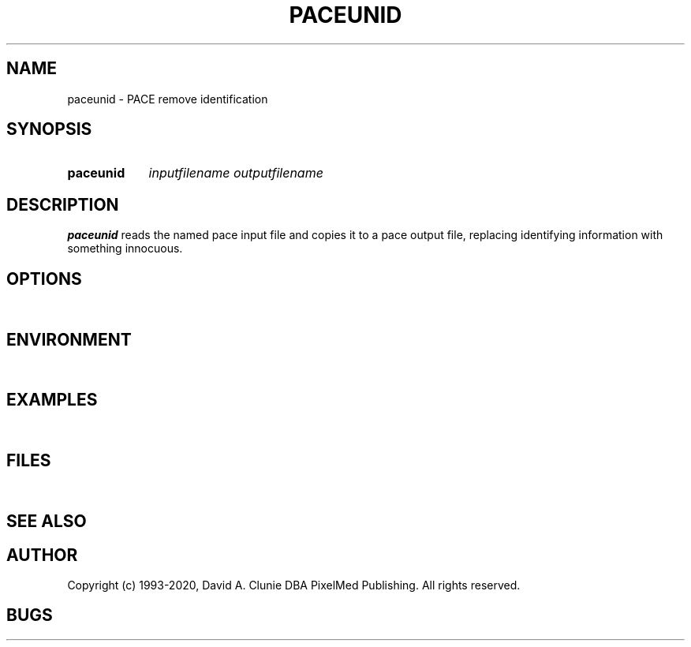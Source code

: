 .TH PACEUNID 1 "18 November 1995" "Vendor Archives" "PACE remove identification"
.SH NAME
paceunid \- PACE remove identification
.SH SYNOPSIS
.HP 10
.B paceunid
.I inputfilename
.I outputfilename
.SH DESCRIPTION
.LP
.B paceunid
reads the named pace input file and copies it to a pace output file, replacing identifying information with something innocuous.
.SH OPTIONS
.LP
\ 
.SH ENVIRONMENT
.LP
\ 
.SH EXAMPLES
.LP
\ 
.SH FILES
.LP
\ 
.SH SEE ALSO
.LP
\
.SH AUTHOR
Copyright (c) 1993-2020, David A. Clunie DBA PixelMed Publishing. All rights reserved.
.SH BUGS

